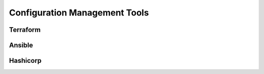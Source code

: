 Configuration Management Tools
==============================

Terraform
`````````

Ansible
```````

Hashicorp
`````````
